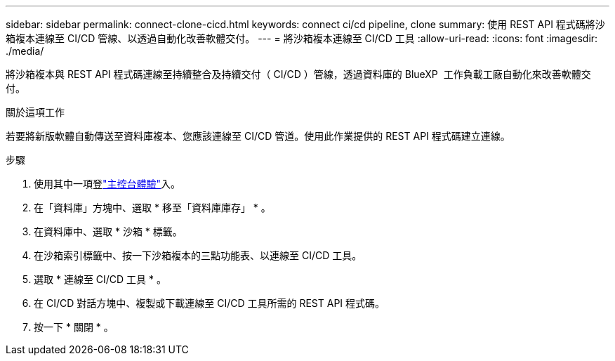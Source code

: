 ---
sidebar: sidebar 
permalink: connect-clone-cicd.html 
keywords: connect ci/cd pipeline, clone 
summary: 使用 REST API 程式碼將沙箱複本連線至 CI/CD 管線、以透過自動化改善軟體交付。 
---
= 將沙箱複本連線至 CI/CD 工具
:allow-uri-read: 
:icons: font
:imagesdir: ./media/


[role="lead"]
將沙箱複本與 REST API 程式碼連線至持續整合及持續交付（ CI/CD ）管線，透過資料庫的 BlueXP  工作負載工廠自動化來改善軟體交付。

.關於這項工作
若要將新版軟體自動傳送至資料庫複本、您應該連線至 CI/CD 管道。使用此作業提供的 REST API 程式碼建立連線。

.步驟
. 使用其中一項登link:https://docs.netapp.com/us-en/workload-setup-admin/console-experiences.html["主控台體驗"^]入。
. 在「資料庫」方塊中、選取 * 移至「資料庫庫存」 * 。
. 在資料庫中、選取 * 沙箱 * 標籤。
. 在沙箱索引標籤中、按一下沙箱複本的三點功能表、以連線至 CI/CD 工具。
. 選取 * 連線至 CI/CD 工具 * 。
. 在 CI/CD 對話方塊中、複製或下載連線至 CI/CD 工具所需的 REST API 程式碼。
. 按一下 * 關閉 * 。

